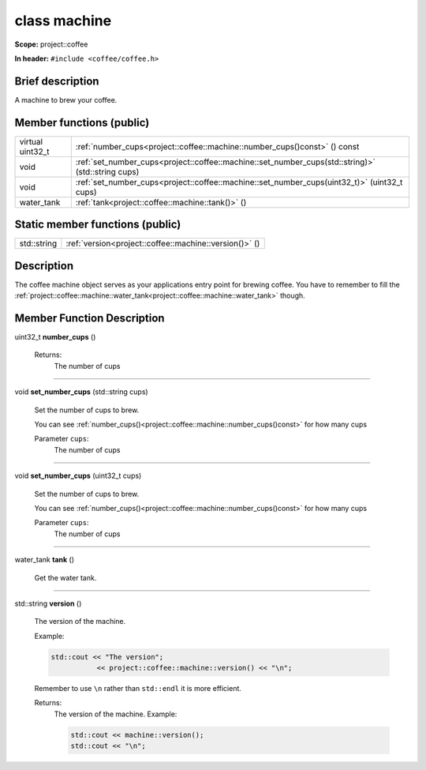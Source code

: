 







.. _project::coffee::machine:

class machine
=============


**Scope:** project::coffee


**In header:** ``#include <coffee/coffee.h>``


Brief description
-----------------
A machine to brew your coffee. 



Member functions (public)
-------------------------

.. list-table::
   :header-rows: 0
   :widths: auto



   * - virtual uint32_t
     - :ref:`number_cups<project::coffee::machine::number_cups()const>` () const


   * - void
     - :ref:`set_number_cups<project::coffee::machine::set_number_cups(std::string)>` (std::string cups)


   * - void
     - :ref:`set_number_cups<project::coffee::machine::set_number_cups(uint32_t)>` (uint32_t cups)


   * - water_tank
     - :ref:`tank<project::coffee::machine::tank()>` ()







Static member functions (public)
--------------------------------

.. list-table::
   :header-rows: 0
   :widths: auto



   * - std::string
     - :ref:`version<project::coffee::machine::version()>` ()



Description
-----------
The coffee machine object serves as your applications entry point for brewing coffee. You have to remember to fill the :ref:`project::coffee::machine::water_tank<project::coffee::machine::water_tank>` though. 







Member Function Description
---------------------------

.. _project::coffee::machine::number_cups()const:

uint32_t **number_cups** ()

    

    

    

    Returns:
        The number of cups 



-----

.. _project::coffee::machine::set_number_cups(std::string):

void **set_number_cups** (std::string cups)

    Set the number of cups to brew. 

    You can see :ref:`number_cups()<project::coffee::machine::number_cups()const>` for how many cups 

    
    Parameter ``cups``:
        The number of cups 


    



-----

.. _project::coffee::machine::set_number_cups(uint32_t):

void **set_number_cups** (uint32_t cups)

    Set the number of cups to brew. 

    You can see :ref:`number_cups()<project::coffee::machine::number_cups()const>` for how many cups 

    
    Parameter ``cups``:
        The number of cups 


    



-----

.. _project::coffee::machine::tank():

water_tank **tank** ()

    Get the water tank. 

    

    

    



-----

.. _project::coffee::machine::version():

std::string **version** ()

    The version of the machine. 

    Example: 

    .. code-block:: c++

        std::cout << "The version";
                   << project::coffee::machine::version() << "\n";


    Remember to use ``\n`` rather than ``std::endl`` it is more efficient. 

    

    Returns:
        The version of the machine. Example: 

        .. code-block:: c++

            std::cout << machine::version();
            std::cout << "\n";












